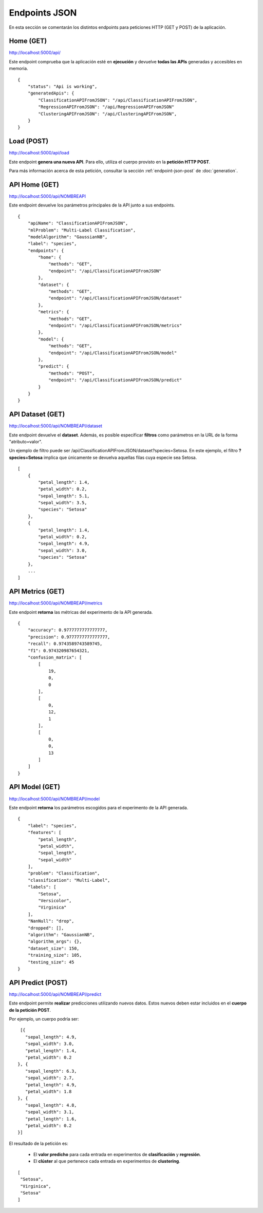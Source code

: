 ==============
Endpoints JSON
==============

En esta sección se comentarán los distintos endpoints para peticiones HTTP (GET y POST) de la aplicación.


Home (GET)
----------
http://localhost:5000/api/

Este endpoint comprueba que la aplicación esté en **ejecución** y devuelve **todas las APIs** generadas y accesibles en memoria.

::

    {
        "status": "Api is working",
        "generatedApis": {
            "ClassificationAPIFromJSON": "/api/ClassificationAPIFromJSON",
            "RegressionAPIFromJSON": "/api/RegressionAPIFromJSON"
            "ClusteringAPIFromJSON": "/api/ClusteringAPIFromJSON",
        }
    }

Load (POST)
-----------
http://localhost:5000/api/load

Este endpoint **genera una nueva API**. Para ello, utiliza el cuerpo provisto en la **petición HTTP POST**.

Para más información acerca de esta petición, consultar la sección :ref:`endpoint-json-post` de :doc:`generation`.


API Home (GET)
--------------
http://localhost:5000/api/NOMBREAPI

Este endpoint devuelve los parámetros principales de la API junto a sus endpoints.

::

    {
        "apiName": "ClassificationAPIFromJSON",
        "mlProblem": "Multi-Label Classification",
        "modelAlgorithm": "GaussianNB",
        "label": "species",
        "endpoints": {
            "home": {
                "methods": "GET",
                "endpoint": "/api/ClassificationAPIFromJSON"
            },
            "dataset": {
                "methods": "GET",
                "endpoint": "/api/ClassificationAPIFromJSON/dataset"
            },
            "metrics": {
                "methods": "GET",
                "endpoint": "/api/ClassificationAPIFromJSON/metrics"
            },
            "model": {
                "methods": "GET",
                "endpoint": "/api/ClassificationAPIFromJSON/model"
            },
            "predict": {
                "methods": "POST",
                "endpoint": "/api/ClassificationAPIFromJSON/predict"
            }
        }
    }



API Dataset (GET)
-----------------
http://localhost:5000/api/NOMBREAPI/dataset

Este endpoint devuelve el **dataset**. Además, es posible especificar **filtros** como parámetros en la URL de la forma "atributo=valor".

Un ejemplo de filtro puede ser /api/ClassificationAPIFromJSON/dataset?species=Setosa. En este ejemplo, el filtro **?species=Setosa** implica que únicamente se devuelva aquellas filas cuya especie sea Setosa.

::

    [
        {
            "petal_length": 1.4,
            "petal_width": 0.2,
            "sepal_length": 5.1,
            "sepal_width": 3.5,
            "species": "Setosa"
        },
        {
            "petal_length": 1.4,
            "petal_width": 0.2,
            "sepal_length": 4.9,
            "sepal_width": 3.0,
            "species": "Setosa"
        },
        ...
    ]



API Metrics (GET)
-----------------
http://localhost:5000/api/NOMBREAPI/metrics

Este endpoint **retorna** las métricas del experimento de la API generada.

::

    {
        "accuracy": 0.9777777777777777,
        "precision": 0.9777777777777777,
        "recall": 0.9743589743589745,
        "f1": 0.974320987654321,
        "confusion_matrix": [
            [
                19,
                0,
                0
            ],
            [
                0,
                12,
                1
            ],
            [
                0,
                0,
                13
            ]
        ]
    }


API Model (GET)
---------------
http://localhost:5000/api/NOMBREAPI/model

Este endpoint **retorna** los parámetros escogidos para el experimento de la API generada.

::

    {
        "label": "species",
        "features": [
            "petal_length",
            "petal_width",
            "sepal_length",
            "sepal_width"
        ],
        "problem": "Classification",
        "classification": "Multi-Label",
        "labels": [
            "Setosa",
            "Versicolor",
            "Virginica"
        ],
        "NanNull": "drop",
        "dropped": [],
        "algorithm": "GaussianNB",
        "algorithm_args": {},
        "dataset_size": 150,
        "training_size": 105,
        "testing_size": 45
    }

API Predict (POST)
------------------
http://localhost:5000/api/NOMBREAPI/predict

Este endpoint permite **realizar** predicciones utilizando nuevos datos. Estos nuevos deben estar incluidos en el **cuerpo de la petición POST**.

Por ejemplo, un cuerpo podría ser:

::

    [{
      "sepal_length": 4.9,
      "sepal_width": 3.0,
      "petal_length": 1.4,
      "petal_width": 0.2
   }, {
      "sepal_length": 6.3,
      "sepal_width": 2.7,
      "petal_length": 4.9,
      "petal_width": 1.8
   }, {
      "sepal_length": 4.8,
      "sepal_width": 3.1,
      "petal_length": 1.6,
      "petal_width": 0.2
   }]

El resultado de la petición es:

   - El **valor predicho** para cada entrada en experimentos de **clasificación** y **regresión**.
   - El **clúster** al que pertenece cada entrada en experimentos de **clustering**.

::

   [
    "Setosa",
    "Virginica",
    "Setosa"
   ]